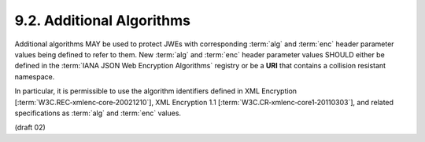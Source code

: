 9.2.  Additional Algorithms
----------------------------------------

Additional algorithms MAY be used to protect JWEs 
with corresponding :term:`alg` and :term:`enc` header parameter values 
being defined to refer to them. 
New :term:`alg` and :term:`enc` header parameter values 
SHOULD either be defined in the :term:`IANA JSON Web Encryption Algorithms` registry 
or be a **URI** that contains a collision resistant namespace. 

In particular, 
it is permissible to use the algorithm identifiers defined in XML Encryption 
[:term:`W3C.REC‑xmlenc‑core‑20021210`], XML Encryption 1.1 [:term:`W3C.CR‑xmlenc‑core1‑20110303`], 
and related specifications as :term:`alg` and :term:`enc` values.


(draft 02)

